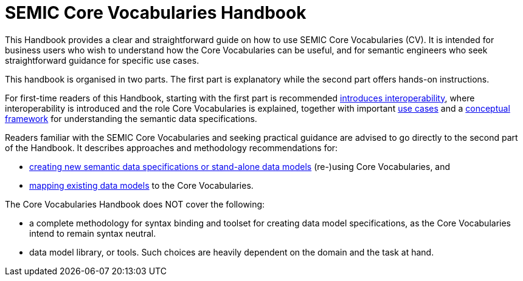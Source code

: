 = SEMIC Core Vocabularies Handbook
:description: SEMIC Core Vocabularies Handbook
:sectanchors:
:url-repo: https://github.com/SEMICeu/core-vocs-handbook


This Handbook provides a clear and straightforward guide on how to use SEMIC Core Vocabularies (CV). It is intended for business users who wish to understand how the Core Vocabularies can be useful, and for semantic engineers who seek straightforward guidance for specific use cases.

This handbook is organised in two parts.  The first part is explanatory while the second part offers hands-on instructions.

For first-time readers of this Handbook, starting with the first part is recommended xref:introduction.adoc[introduces interoperability], where interoperability is introduced and the role Core Vocabularies is explained, together with important xref:use-cases.adoc[use cases] and a xref:conceptual-framework.adoc[conceptual framework] for understanding the semantic data specifications.


Readers familiar with the SEMIC Core Vocabularies and seeking practical guidance are advised to go directly to the second part of the Handbook. It describes approaches and methodology recommendations for:

* xref:how-to-create-new-data-models.adoc[creating new semantic data specifications or stand-alone data models] (re-)using Core Vocabularies, and
* xref:how-to-map-existing-data-models.adoc[mapping existing data models] to the Core Vocabularies.

The Core Vocabularies Handbook does NOT cover the following:

* a complete methodology for syntax binding and toolset for creating data model specifications, as the Core Vocabularies intend to remain syntax neutral.
* data model library, or tools. Such choices are heavily dependent on the domain and the task at hand.
